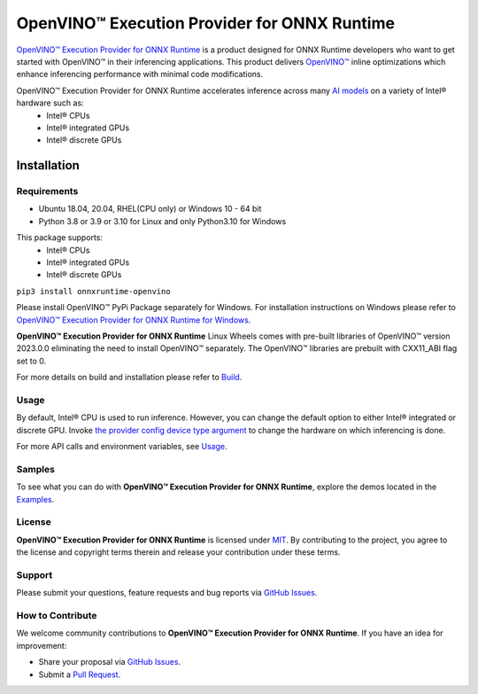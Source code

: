 OpenVINO™ Execution Provider for ONNX Runtime
===============================================

`OpenVINO™ Execution Provider for ONNX Runtime <https://onnxruntime.ai/docs/execution-providers/OpenVINO-ExecutionProvider.html>`_ is a product designed for ONNX Runtime developers who want to get started with OpenVINO™ in their inferencing applications. This product delivers  `OpenVINO™ <https://software.intel.com/content/www/us/en/develop/tools/openvino-toolkit.html>`_ inline optimizations which enhance inferencing performance with minimal code modifications.

OpenVINO™ Execution Provider for ONNX Runtime accelerates inference across many  `AI models <https://github.com/onnx/models>`_ on a variety of Intel® hardware such as:
 - Intel® CPUs
 - Intel® integrated GPUs
 - Intel® discrete GPUs

Installation
------------

Requirements
^^^^^^^^^^^^

- Ubuntu 18.04, 20.04, RHEL(CPU only) or Windows 10 - 64 bit
- Python 3.8 or 3.9 or 3.10 for Linux and only Python3.10 for Windows

This package supports:
 - Intel® CPUs
 - Intel® integrated GPUs
 - Intel® discrete GPUs

``pip3 install onnxruntime-openvino``

Please install OpenVINO™ PyPi Package separately for Windows.
For installation instructions on Windows please refer to  `OpenVINO™ Execution Provider for ONNX Runtime for Windows <https://github.com/intel/onnxruntime/releases/>`_.

**OpenVINO™ Execution Provider for ONNX Runtime** Linux Wheels comes with pre-built libraries of OpenVINO™ version 2023.0.0 eliminating the need to install OpenVINO™ separately. The OpenVINO™ libraries are prebuilt with CXX11_ABI flag set to 0.

For more details on build and installation please refer to `Build <https://onnxruntime.ai/docs/build/eps.html#openvino>`_.

Usage
^^^^^

By default, Intel® CPU is used to run inference. However, you can change the default option to either Intel® integrated or discrete GPU.
Invoke `the provider config device type argument <https://onnxruntime.ai/docs/execution-providers/OpenVINO-ExecutionProvider.html#summary-of-options>`_ to change the hardware on which inferencing is done.

For more API calls and environment variables, see  `Usage <https://onnxruntime.ai/docs/execution-providers/OpenVINO-ExecutionProvider.html#configuration-options>`_.

Samples
^^^^^^^^

To see what you can do with **OpenVINO™ Execution Provider for ONNX Runtime**, explore the demos located in the  `Examples <https://github.com/microsoft/onnxruntime-inference-examples/tree/main/python/OpenVINO_EP>`_.

License
^^^^^^^^

**OpenVINO™ Execution Provider for ONNX Runtime** is licensed under `MIT <https://github.com/microsoft/onnxruntime/blob/main/LICENSE>`_.
By contributing to the project, you agree to the license and copyright terms therein
and release your contribution under these terms.

Support
^^^^^^^^

Please submit your questions, feature requests and bug reports via   `GitHub Issues <https://github.com/microsoft/onnxruntime/issues>`_.

How to Contribute
^^^^^^^^^^^^^^^^^^

We welcome community contributions to **OpenVINO™ Execution Provider for ONNX Runtime**. If you have an idea for improvement:

* Share your proposal via  `GitHub Issues <https://github.com/microsoft/onnxruntime/issues>`_.
* Submit a  `Pull Request <https://github.com/microsoft/onnxruntime/pulls>`_.
